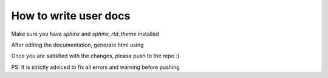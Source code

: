 How to write user docs
======================

Make sure you have `sphinx` and `sphinx_rtd_theme` installed

.. code-block:: bash
    pip install sphinx sphinx_rtd_theme

After editing the documentation, generate html using

.. code-block:: bash
    make html

Once you are satisfied with the changes, please push to the repo :)

PS: It is strictly adviced to fix all errors and warning before pushing
